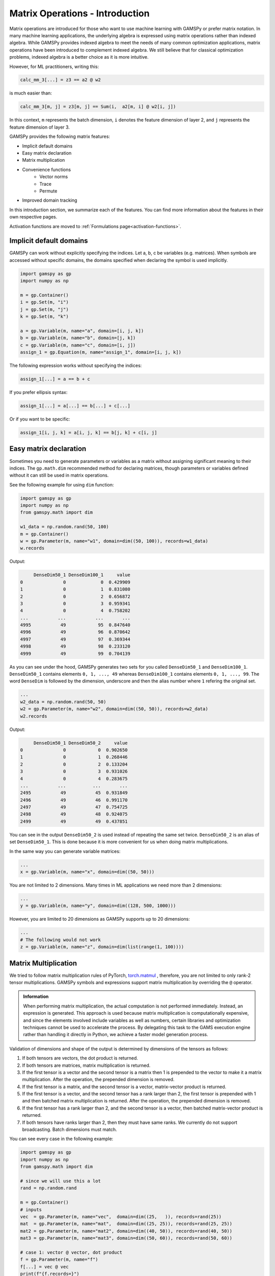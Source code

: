 ********************************
Matrix Operations - Introduction
********************************

.. meta::
   :description: GAMSPy User Guide
   :keywords: Machine Learning, User, Guide, GAMSPy, gamspy, GAMS, gams, mathematical modeling, sparsity, performance


Matrix operations are introduced for those who want to use machine learning
with GAMSPy or prefer matrix notation. In many machine learning applications,
the underlying algebra is expressed using matrix operations rather than indexed
algebra. While GAMSPy provides indexed algebra to meet the needs of many common
optimization applications, matrix operations have been introduced to complement
indexed algebra. We still believe that for classical optimization problems,
indexed algebra is a better choice as it is more intuitive.

However, for ML practitioners, writing this:


.. image:: ../images/network.png
  :width: 250
  :align: center

.. code-block:: python

   calc_mm_3[...] = z3 == a2 @ w2

is much easier than:

.. code-block:: python

   calc_mm_3[m, j] = z3[m, j] == Sum(i,  a2[m, i] @ w2[i, j])

In this context, ``m`` represents the batch dimension, ``i`` denotes the feature dimension of layer 2,
and ``j`` represents the feature dimension of layer 3.

GAMSPy provides the following matrix features:

* Implicit default domains
* Easy matrix declaration
* Matrix multiplication
* Convenience functions
   * Vector norms
   * Trace
   * Permute
* Improved domain tracking

In this introduction section, we summarize each of the features. You can find
more information about the features in their own respective pages.

Activation functions are moved to :ref:`Formulations page<activation-functions>`.

Implicit default domains
========================

GAMSPy can work without explicitly specifying the indices. Let a, b, c be
variables (e.g. matrices). When symbols are accessed without specific domains,
the domains specified when declaring the symbol is used implicitly.

.. code-block:: python

   import gamspy as gp
   import numpy as np

   m = gp.Container()
   i = gp.Set(m, "i")
   j = gp.Set(m, "j")
   k = gp.Set(m, "k")

   a = gp.Variable(m, name="a", domain=[i, j, k])
   b = gp.Variable(m, name="b", domain=[j, k])
   c = gp.Variable(m, name="c", domain=[i, j])
   assign_1 = gp.Equation(m, name="assign_1", domain=[i, j, k])

The following expression works without specifying the indices:

.. code-block:: python

   assign_1[...] = a == b + c

If you prefer ellipsis syntax:


.. code-block:: python

   assign_1[...] = a[...] == b[...] + c[...]


Or if you want to be specific:

.. code-block:: python

   assign_1[i, j, k] = a[i, j, k] == b[j, k] + c[i, j]



Easy matrix declaration
=======================

Sometimes you need to generate parameters or variables as a matrix without assigning
significant meaning to their indices. The ``gp.math.dim`` recommended method for
declaring matrices, though parameters or variables defined without it can still be
used in matrix operations.

See the following example for using ``dim`` function:

.. code-block:: python

   import gamspy as gp
   import numpy as np
   from gamspy.math import dim

   w1_data = np.random.rand(50, 100)
   m = gp.Container()
   w = gp.Parameter(m, name="w1", domain=dim((50, 100)), records=w1_data)
   w.records


Output:

.. code-block:: text

        DenseDim50_1 DenseDim100_1     value
   0               0             0  0.429909
   1               0             1  0.831080
   2               0             2  0.656872
   3               0             3  0.959341
   4               0             4  0.758202
   ...           ...           ...       ...
   4995           49            95  0.847640
   4996           49            96  0.870642
   4997           49            97  0.369344
   4998           49            98  0.233120
   4999           49            99  0.704139


As you can see under the hood, GAMSPy generates two sets for you called
``DenseDim50_1`` and ``DenseDim100_1``. ``DenseDim50_1`` contains elements
``0, 1, ..., 49`` whereas ``DenseDim100_1`` contains elements
``0, 1, ..., 99``. The word ``DenseDim`` is followed by the dimension,
underscore and then the alias number where ``1`` refering the original set.

.. code-block:: python

   ...
   w2_data = np.random.rand(50, 50)
   w2 = gp.Parameter(m, name="w2", domain=dim((50, 50)), records=w2_data)
   w2.records


Output:

.. code-block:: text

        DenseDim50_1 DenseDim50_2     value
   0               0            0  0.902650
   1               0            1  0.268446
   2               0            2  0.133204
   3               0            3  0.931026
   4               0            4  0.283675
   ...           ...          ...       ...
   2495           49           45  0.931849
   2496           49           46  0.991170
   2497           49           47  0.754725
   2498           49           48  0.924075
   2499           49           49  0.437851


You can see in the output ``DenseDim50_2`` is used instead of repeating
the same set twice. ``DenseDim50_2`` is an alias of set ``DenseDim50_1``.
This is done because it is more convenient for us when doing matrix
multiplications.

In the same way you can generate variable matrices:

.. code-block:: python

   ...
   x = gp.Variable(m, name="x", domain=dim((50, 50)))


You are not limited to 2 dimensions. Many times in ML applications we need more than 2 dimensions:

.. code-block:: python

   ...
   y = gp.Variable(m, name="y", domain=dim((128, 500, 1000)))

However, you are limited to 20 dimensions as GAMSPy supports up to 20 dimensions:

.. code-block:: python

   ...
   # The following would not work
   z = gp.Variable(m, name="z", domain=dim(list(range(1, 100))))


.. _matrix-multiplication:

Matrix Multiplication
=====================

We tried to follow matrix multiplication rules of PyTorch,
`torch.matmul <https://pytorch.org/docs/stable/generated/torch.matmul.html>`_ ,
therefore, you are not limited to only rank-2 tensor multiplications. GAMSPy
symbols and expressions support matrix multiplication by overriding the ``@`` operator.

.. admonition:: Information


   When performing matrix multiplication, the actual computation is not performed
   immediately. Instead, an expression is generated. This approach is used because
   matrix multiplication is computationally expensive, and since the elements
   involved include variables as well as numbers, certain libraries and optimization
   techniques cannot be used to accelerate the process. By
   delegating this task to the GAMS execution engine rather than handling it directly in Python, we
   achieve a faster model generation process.



Validation of dimensions and shape of the output is determined by
dimensions of the tensors as follows:

1. If both tensors are vectors, the dot product is returned.
2. If both tensors are matrices, matrix multiplication is returned.
3. If the first tensor is a vector and the second tensor is a matrix
   then 1 is prepended to the vector to make it a matrix multiplication.
   After the operation, the prepended dimension is removed.
4. If the first tensor is a matrix, and the second tensor is a vector,
   matrix-vector product is returned.
5. If the first tensor is a vector, and the second tensor has a rank
   larger than 2, the first tensor is prepended with 1 and then batched
   matrix multiplication is returned. After the operation, the prepended
   dimension is removed.
6. If the first tensor has a rank larger than 2, and the second tensor is
   a vector, then batched matrix-vector product is returned.
7. If both tensors have ranks larger than 2, then they must have same
   ranks. We currently do not support broadcasting. Batch dimensions must match.


You can see every case in the following example:

.. code-block:: python

   import gamspy as gp
   import numpy as np
   from gamspy.math import dim

   # since we will use this a lot
   rand = np.random.rand

   m = gp.Container()
   # inputs
   vec  = gp.Parameter(m, name="vec",  domain=dim((25,   )), records=rand(25))
   mat  = gp.Parameter(m, name="mat",  domain=dim((25, 25)), records=rand(25, 25))
   mat2 = gp.Parameter(m, name="mat2", domain=dim((40, 50)), records=rand(40, 50))
   mat3 = gp.Parameter(m, name="mat3", domain=dim((50, 60)), records=rand(50, 60))

   # case 1: vector @ vector, dot product
   f = gp.Parameter(m, name="f")
   f[...] = vec @ vec
   print(f"{f.records=}")
   # 0  9.181418

   # case 2: matrix @ matrix, matrix multiplication
   # 40 by 50 times 50 by 60 resulting in 40 by 60
   res_mat = gp.Parameter(m, name="res_mat", domain=dim((40, 60)))
   res_mat[...] = mat2 @ mat3
   print(f"{res_mat.records}")
   #     DenseDim40_1 DenseDim60_1      value
   #0               0            0   8.648533
   #1               0            1  10.884543
   #2               0            2  10.512125
   #3               0            3  10.892082
   #4               0            4   9.390584
   #...           ...          ...        ...
   #2395           39           55  13.436246
   #2396           39           56  12.606727
   #2397           39           57  12.442652
   #2398           39           58  12.599677
   #2399           39           59  12.669896

   # case 3: vector @ matrix
   res_vec = gp.Parameter(m, name="res_vec", domain=dim((25,)))
   res_vec[...] = vec @ mat

   # case 4: matrix @ vector
   res_vec[...] = mat @ vec

   # case 5: vector @ batched matrix
   # 20 times 128x20x90
   # vector is prepended by 1
   # 1x20 times 128x20x90
   # resulting in 128x90
   vec_2 = gp.Parameter(m, name="vec_2", domain=dim((20,)), records=rand(20))
   batched_mat = gp.Parameter(m, name="batched_mat",
                              domain=dim((128, 20, 90)), records=rand(128, 20, 90))
   result_mat = gp.Parameter(m, name="result_mat", domain=dim((128, 90)))
   result_mat[...] = vec_2 @ batched_mat

   # case 6: batched matrix @ vector
   vec_3 = gp.Parameter(m, name="vec_3", domain=dim((90,)), records=rand(90))
   result_mat_2 = gp.Parameter(m, name="result_mat_2", domain=dim((128, 20)))
   result_mat_2[...] = batched_mat @ vec_3

   # case 7: batched matrix @ batched matrix
   batched_mat_2 = gp.Parameter(m, name="batched_mat_2",
                                domain=dim((128, 90, 50)), records=rand(128, 90, 50))
   result_mat_3 = gp.Parameter(m, name="result_mat_3", domain=dim((128, 20, 50)))
   result_mat_3[...] = batched_mat @ batched_mat_2


Convenience Functions
=====================

Similar to matrix multiplications, there exist many mathematical functions that
are frequently used in machine learning applications.

Vector Norms
------------

Vector norms are essential to many machine learning applications. For example,
in the ordinary least squares method, one minimizes the squared residuals, which
can be formulated as minimizing the vector size of the residuals.

In the simple example, we can use :meth:`vector_norm <gamspy.math.vector_norm>`
to get length of a vector.

.. code-block:: python

   import gamspy as gp
   import numpy as np
   from gamspy.math import vector_norm

   m = gp.Container()
   i = gp.Set(m, name="i", records=["i1", "i2"])
   # (3, 4) vector
   vec = gp.Parameter(m, "vec", domain=[i], records=[("i1", 3), ("i2", 4)])
   # Size of a vector is a scalar
   vlen = gp.Parameter(m, "vlen", domain=[])
   vlen[...] = gp.math.vector_norm(vec)
   vlen.records
   #    value
   # 0    5.0


The `vector_norm` function calculates the Euclidean norm of an input by
default, flattening all dimensions. It can also compute any Lp-norm with some
considerations:

- **Default Behavior**: Without additional arguments, the function returns the
  Euclidean norm.
- **Custom Lp-norm**: To calculate an Lp-norm, supply the desired value of `ord`.
- **Special Case**: If `ord` is not an even integer and the input is not an
  endogenous argument, the norm calculation uses the absolute value, which
  requires `DNLP`_.

You can also use `dim` function to specify over which dimensions to compute the
norm.

.. code-block:: python

   import gamspy as gp
   import numpy as np
   from gamspy.math import vector_norm

   m = gp.Container()
   i = gp.Set(m, name="i", records=["i1", "i2"])
   j = gp.Set(m, name="j", records=["j1", "j2"])
   mat = gp.Parameter(m, "mat", domain=[i, j],
                      records=np.array([[3, 4],
                                        [7, 24]])

                     )
   vlen = gp.Parameter(m, "vlen", domain=[i])
   vlen[...] = gp.math.vector_norm(mat, dim=[j])
   vlen.records
   #     i  value
   # 0  i1    5.0
   # 1  i2   25.0

Canceling out the square root
^^^^^^^^^^^^^^^^^^^^^^^^^^^^^

Minimizing L2 norms of residuals is common in optimization problems.
Minimizing an L2 norm typically requires the square root (sqrt) function,
necessitating the use of a Non-Linear Programming (NLP) model. However, in
many cases, you can achieve this by minimizing the square of the norm instead,
allowing the use of a Quadratically Constrained Programming (QCP) model type.

Normally, this approach wouldn't work in GAMSPy because the square and square
root operations don’t automatically cancel each other out. However, the
`vector_norm` operation is an exception. When the conditions are correct,
:meth:`vector_norm <gamspy.math.vector_norm>` marks the :meth:`sqrt <gamspy.math.sqrt>`
function as cancellable, effectively allowing the minimization of the squared
norm within a QCP model.

This enhanced functionality simplifies the optimization process and broadens
the applicability of the `vector_norm` function in various modeling scenarios.


.. code-block:: python

   import gamspy as gp
   import numpy as np
   from gamspy.math import vector_norm

   m = gp.Container()
   i = gp.Set(m, name="i", records=["i1", "i2"])
   j = gp.Set(m, name="j", records=["j1", "j2"])
   mat = gp.Parameter(m, "mat", domain=[i, j],
                      records=np.array([[3, 4],
                                        [7, 24]])

                     )
   expr = gp.math.vector_norm(mat, dim=[j])
   expr.gamsRepr()
   # '( sqrt(sum(j,( sqr(mat(i,j)) ))) )'

   # You can see square cancels the square root in this case
   (expr ** 2).gamsRepr()
   # 'sum(j,( sqr(mat(i,j)) ))'

Permute
-------

Another common operation that is often required is permutation. The
:meth:`permute <gamspy.math.permute>` function takes an input `x` and `dims`
where the `x` is one of the following:

- Parameter
- ImplicitParameter
- Variable
- ImplicitVariable

and returns either an ImplicitVariable or ImplicitParameter with the
dimensions permuted as requested.


`permute` does not create a new variable or parameter in GAMS but rather
creates a placeholder that accesses the original variable during the
permutation. You can see that in the following example, where we create a matrix
`mat` with domain [i, j]. Afterwards, we set `mat2` to a permutation of the
`mat` but printing the GAMS string of `mat2` reveals that no new variable is
generated.


.. code-block:: python

   import gamspy as gp
   import numpy as np
   from gamspy.math import permute

   m = gp.Container()
   i = gp.Set(m, name="i", records=["i1", "i2"])
   j = gp.Set(m, name="j", records=["j1", "j2"])
   mat = gp.Parameter(m, "mat", domain=[i, j],
                      records=np.array([[3, 4],
                                        [7, 24]])
                     )

   mat2 = permute(mat, [1, 0])
   mat2.gamsRepr()
   # 'mat(i,j)'
   mat2.domain
   # [Set(name=j, domain=['*']), Set(name=i, domain=['*'])]

   mat2["i1", "j2"] # This would raise an exception

   mat2["j2", "i2"] # This is the correct way to reach mat2

   mat2["j2", "i2"].gamsRepr()
   # 'mat("i1","j2")'


If you only need to permute the last two dimensions (transpose), you can use
`.t()` on parameters and variables.

.. code-block:: python

   import gamspy as gp
   import numpy as np

   m = gp.Container()
   i = gp.Set(m, name="i", records=["i1", "i2"])
   j = gp.Set(m, name="j", records=["j1", "j2"])
   mat = gp.Parameter(m, "mat", domain=[i, j],
                      records=np.array([[3, 4],
                                        [7, 24]])
                     )

   mat2 = mat.t() # same as before

Trace
-----

The :meth:`trace <gamspy.math.trace>` function calculates the trace of a given
input array `x`. Although less common in machine learning, this function can
still be useful in various applications.


- **Default Behavior**: By default, the function computes the trace along the
  0th and 1st axes.
- **Custom Axes**: Use the `axis1` and `axis2` parameters to specify different
  axes for the trace calculation. The domains of `axis1` and `axis2` must be
  the same or aliases.

.. code-block:: python

   import gamspy as gp
   import numpy as np
   from gamspy.math import trace

   m = gp.Container()
   i = gp.Set(m, name="i", records=["i1", "i2"])
   mat = gp.Parameter(m, "mat", domain=[i, i],
                      records=np.array([[3, 4],
                                        [5, 6]])
                     )

   # Matrix
   # 3 4
   # 5 6
   # Trace of it is 3 + 6 = 9

   sc = gp.Parameter(m, name="sc")
   sc[...] = trace(mat)
   sc.records
   #    value
   # 0    9.0


Improved domain tracking
========================

GAMSPy provides a flexible implementation of matrix multiplication that goes
beyond parameters and variables. Expressions can also be used within matrix
multiplications. To support this functionality, GAMSPy tracks the domain of
each expression.

You can query the domain of an expression by using the `domain` attibute. In
some cases, in addition to tracking the domain, GAMSPy needs to change the domain
to preserve it when the resulting multiplication has the same set in its domain
more than once.You can also use this feature to change a set or
alias to its alias. See the following code snippet as an example.


.. code-block:: python

   import gamspy as gp
   import numpy as np

   m = gp.Container()
   i = gp.Set(m, "i")
   j = gp.Set(m, "j")
   k = gp.Set(m, "k")

   a = gp.Variable(m, name="a", domain=[i, j])
   b = gp.Variable(m, name="b", domain=[k, j])
   c = gp.Variable(m, name="c", domain=[i, k])

   expr = a + b
   expr.domain
   # [Set(name=i, domain=['*']), Set(name=j, domain=['*']), Set(name=k, domain=['*'])]

   expr2 = c + b
   expr2.domain
   # [Set(name=i, domain=['*']), Set(name=k, domain=['*']), Set(name=j, domain=['*'])]


   expr3 = expr @ expr2
   expr3.domain
   # [Set(name=i, domain=['*']), Alias(name=AliasOfj_2, alias_with=Set(name=j, domain=['*'])), Set(name=j, domain=['*'])]
   expr3.gamsRepr()
   # 'sum(k,((a(i,AliasOfj_2) + b(k,AliasOfj_2)) * (c(i,k) + b(k,j))))'

   # if you want to use your own alias
   jj = gp.Alias(m, "jj", j)
   expr4 = expr3[i, jj, j]
   expr4.gamsRepr()
   # 'sum(k,((a(i,jj) + b(k,jj)) * (c(i,k) + b(k,j))))'


.. _DNLP: https://www.gams.com/latest/docs/UG_ModelSolve.html#UG_ModelSolve_ModelClassificationOfModels_DNLP

